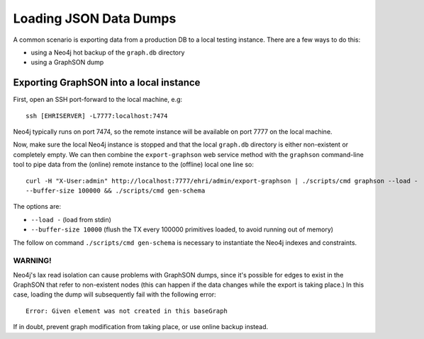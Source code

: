 Loading JSON Data Dumps
=======================

A common scenario is exporting data from a production DB to a local
testing instance. There are a few ways to do this:

-  using a Neo4j hot backup of the ``graph.db`` directory
-  using a GraphSON dump

Exporting GraphSON into a local instance
----------------------------------------

First, open an SSH port-forward to the local machine, e.g:

::

    ssh [EHRISERVER] -L7777:localhost:7474

Neo4j typically runs on port 7474, so the remote instance will be
available on port 7777 on the local machine.

Now, make sure the local Neo4j instance is stopped and that the local
``graph.db`` directory is either non-existent or completely empty. We
can then combine the ``export-graphson`` web service method with the
``graphson`` command-line tool to pipe data from the (online) remote
instance to the (offline) local one line so:

::

    curl -H "X-User:admin" http://localhost:7777/ehri/admin/export-graphson | ./scripts/cmd graphson --load - 
    --buffer-size 100000 && ./scripts/cmd gen-schema

The options are:

-  ``--load -`` (load from stdin)
-  ``--buffer-size 10000`` (flush the TX every 100000 primitives loaded,
   to avoid running out of memory)

The follow on command ``./scripts/cmd gen-schema`` is necessary to
instantiate the Neo4j indexes and constraints.

WARNING!
~~~~~~~~

Neo4j's lax read isolation can cause problems with GraphSON dumps, since
it's possible for edges to exist in the GraphSON that refer to
non-existent nodes (this can happen if the data changes while the export
is taking place.) In this case, loading the dump will subsequently fail
with the following error:

::

    Error: Given element was not created in this baseGraph

If in doubt, prevent graph modification from taking place, or use online
backup instead.
